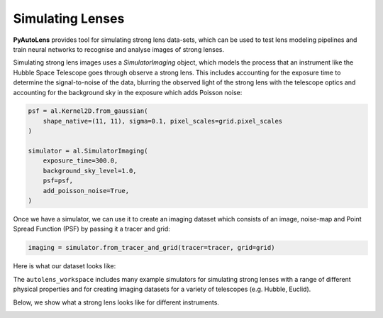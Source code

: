 .. _simulate:

Simulating Lenses
-----------------

**PyAutoLens** provides tool for simulating strong lens data-sets, which can be used to test lens modeling pipelines
and train neural networks to recognise and analyse images of strong lenses.

Simulating strong lens images uses a *SimulatorImaging* object, which models the process that an instrument like the
Hubble Space Telescope goes through observe a strong lens. This includes accounting for the exposure time to
determine the signal-to-noise of the data, blurring the observed light of the strong lens with the telescope optics
and accounting for the background sky in the exposure which adds Poisson noise:

.. code-block:: bash

    psf = al.Kernel2D.from_gaussian(
        shape_native=(11, 11), sigma=0.1, pixel_scales=grid.pixel_scales
    )

    simulator = al.SimulatorImaging(
        exposure_time=300.0,
        background_sky_level=1.0,
        psf=psf,
        add_poisson_noise=True,
    )

Once we have a simulator, we can use it to create an imaging dataset which consists of an image, noise-map and
Point Spread Function (PSF) by passing it a tracer and grid:

.. code-block:: bash

    imaging = simulator.from_tracer_and_grid(tracer=tracer, grid=grid)

Here is what our dataset looks like:

.. image:: https://raw.githubusercontent.com/Jammy2211/PyAutoLens/master/docs/overview/images/simulating/image.png
  :width: 400
  :alt: Alternative text

.. image:: https://raw.githubusercontent.com/Jammy2211/PyAutoLens/master/docs/overview/images/simulating/noise_map.png
  :width: 400
  :alt: Alternative text

.. image:: https://raw.githubusercontent.com/Jammy2211/PyAutoLens/master/docs/overview/images/simulating/psf.png
  :width: 400
  :alt: Alternative text

The ``autolens_workspace`` includes many example simulators for simulating strong lenses with a range of different
physical properties and for creating imaging datasets for a variety of telescopes (e.g. Hubble, Euclid).

Below, we show what a strong lens looks like for different instruments.

.. image:: https://raw.githubusercontent.com/Jammy2211/PyAutoLens/master/docs/overview/images/simulating/vro_image.png
  :width: 400
  :alt: Alternative text

.. image:: https://raw.githubusercontent.com/Jammy2211/PyAutoLens/master/docs/overview/images/simulating/euclid_image.png
  :width: 400
  :alt: Alternative text

.. image:: https://raw.githubusercontent.com/Jammy2211/PyAutoLens/master/docs/overview/images/simulating/hst_image.png
  :width: 400
  :alt: Alternative text

.. image:: https://raw.githubusercontent.com/Jammy2211/PyAutoLens/master/docs/overview/images/simulating/ao_image.png
  :width: 400
  :alt: Alternative text